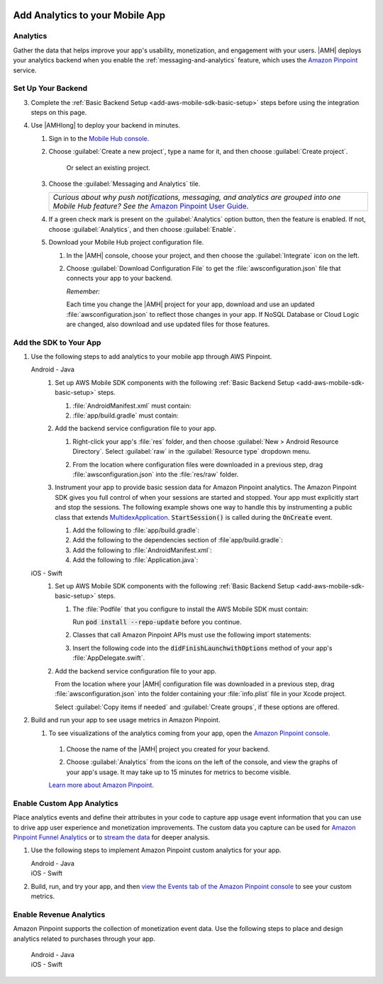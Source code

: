    .. _add-aws-mobile-analytics:

################################
Add Analytics to your Mobile App
################################


.. meta::
    :description:
        Use |AMH| Messaging and Analytics to Add Analytics to your Mobile App

.. _add-aws-mobile-analytics-overview:

Analytics
=========

Gather the data that helps improve your app's usability, monetization, and engagement with your
users. |AMH| deploys your analytics backend when you enable the :ref:`messaging-and-analytics`
feature, which uses the `Amazon Pinpoint <http://docs.aws.amazon.com/pinpoint/latest/developerguide/welcome.html>`_ service.


.. _add-aws-mobile-analytics-backend-setup:

Set Up Your Backend
===================

3. Complete the :ref:`Basic Backend Setup <add-aws-mobile-sdk-basic-setup>` steps before using the integration steps on this page.

#. Use |AMHlong| to deploy your backend in minutes.

   #. Sign in to the `Mobile Hub console <https://console.aws.amazon.com/mobilehub/home/>`_.

   #. Choose :guilabel:`Create a new project`, type a name for it, and then choose :guilabel:`Create project`.

        Or select an existing project.

   #. Choose the :guilabel:`Messaging and Analytics` tile.

      .. list-table::
         :widths: 1

         * - :emphasis:`Curious about why push notifications, messaging, and analytics are grouped into one Mobile Hub feature? See the` `Amazon Pinpoint User Guide <http://docs.aws.amazon.com/pinpoint/latest/userguide/>`_.

   #. If a green check mark is present on the :guilabel:`Analytics` option button, then the feature is enabled. If not, choose :guilabel:`Analytics`, and then choose :guilabel:`Enable`.

   #. Download your Mobile Hub project configuration file.

      #. In the |AMH| console, choose your project, and then choose the :guilabel:`Integrate` icon on the left.

      #. Choose :guilabel:`Download Configuration File` to get the :file:`awsconfiguration.json` file that connects your app to your backend.

         .. image:: images/add-aws-mobile-sdk-download-configuration-file.png
            :scale: 100 %
            :alt: Image of the Mobile Hub console when choosing Download Configuration File.

         *Remember:*

         Each time you change the |AMH| project for your app, download and use an updated :file:`awsconfiguration.json` to reflect those changes in your app. If NoSQL Database or Cloud Logic are changed, also download and use updated files for those features.

.. _add-aws-mobile-analytics-app:

Add the SDK to Your App
=======================

#. Use the following steps to add analytics to your mobile app through AWS Pinpoint.

   .. container:: option

         Android - Java
            #. Set up AWS Mobile SDK components with the following :ref:`Basic Backend Setup <add-aws-mobile-sdk-basic-setup>` steps.

               #. :file:`AndroidManifest.xml` must contain:

                  .. code-block:: xml
                     :emphasize-lines: 1,2,3

                     <uses-permission android:name="android.permission.INTERNET" />
                     <uses-permission android:name="android.permission.ACCESS_NETWORK_STATE" />
                     <uses-permission android:name="android.permission.ACCESS_WIFI_STATE" />

               #. :file:`app/build.gradle` must contain:

                  .. code-block:: java
                     :emphasize-lines: 2,3

                     dependencies{
                        compile 'com.amazonaws:aws-android-sdk-pinpoint:2.6.+'
                        compile ('com.amazonaws:aws-android-sdk-auth-core:2.6.+@aar') {transitive = true;}
                     }

            #. Add the backend service configuration file to your app.

               #. Right-click your app's :file:`res` folder, and then choose :guilabel:`New > Android Resource Directory`. Select :guilabel:`raw` in the :guilabel:`Resource type` dropdown menu.

                  .. image:: images/add-aws-mobile-sdk-android-studio-res-raw.png
                     :scale: 100
                     :alt: Image of the Download Configuration Files button in the |AMH| console.

                  .. only:: pdf

                     .. image:: images/add-aws-mobile-sdk-android-studio-res-raw.png
                        :scale: 50

                  .. only:: kindle

                     .. image:: images/add-aws-mobile-sdk-android-studio-res-raw.png
                        :scale: 75

               #. From the location where configuration files were downloaded in a previous step, drag :file:`awsconfiguration.json` into the :file:`res/raw` folder.

            #. Instrument your app to provide basic session data for Amazon Pinpoint analytics. The Amazon Pinpoint SDK gives you full control of when your sessions are started and stopped. Your app must explicitly start and stop the sessions. The following example shows one way to handle this by instrumenting a public class that extends `MultidexApplication <https://developer.android.com/studio/build/multidex.html>`_. :code:`StartSession()` is called during the :code:`OnCreate` event.

               #. Add the following to :file:`app/build.gradle`:

                  .. code-block:: java
                     :emphasize-lines: 4

                       android {
                           defaultConfig {
                               ...
                               multiDexEnabled = true
                           }
                       }

               #. Add the following to the dependencies section of :file`app/build.gradle`:

                  .. code-block:: none
                     :emphasize-lines: 1

                       compile 'com.android.support:multidex:1.0.+'

               #. Add the following to :file:`AndroidManifest.xml`:

                  .. code-block:: xml
                     :emphasize-lines: 3,4

                       <application
                       ..
                       android:theme="@style/AppTheme"
                       android:name="com.YourApplication.Application">
                       ..
                       </application>

               #. Add the following to :file:`Application.java`:

                  .. code-block:: java
                     :emphasize-lines: 2-8,15,27,30-36, 40-55

                       //. . .
                       import android.support.multidex.MultiDexApplication;
                       import android.util.Log;
                       import com.amazonaws.auth.AWSCredentialsProvider;
                       import com.amazonaws.mobile.config.AWSConfiguration;
                       import com.amazonaws.mobile.auth.core.IdentityManager;
                       import com.amazonaws.mobileconnectors.pinpoint.PinpointManager;
                       import com.amazonaws.mobileconnectors.pinpoint.PinpointConfiguration;
                       //. . .


                       public class Application extends MultiDexApplication {
                           private static final String LOG_TAG = Application.class.getSimpleName();

                            public static PinpointManager pinpointManager;

                           @Override
                           public void onCreate() {

                               super.onCreate();
                               initializeApplication();
                               // Application initialized
                           }

                           private void initializeApplication() {

                               AWSConfiguration awsConfig = new AWSConfiguration(getApplicationContext());

                              // If IdentityManager is not created, create it
                              if (IdentityManager.getDefaultIdentityManager() == null) {
                                      AWSConfiguration awsConfiguration =
                                           new AWSConfiguration(getApplicationContext());
                                      IdentityManager identityManager =
                                           new IdentityManager(getApplicationContext(), awsConfiguration);
                                      IdentityManager.setDefaultIdentityManager(identityManager);
                                  }

                               // Register identity providers here.
                               // With none registered IdentityManager gets unauthenticated &AWS; credentials

                                final AWSCredentialsProvider credentialsProvider =
                                       IdentityManager.getDefaultIdentityManager().getCredentialsProvider();

                                PinpointConfiguration pinpointConfig = new PinpointConfiguration(
                                   getApplicationContext(),
                                   credentialsProvider,
                                   awsConfig);

                               Application.pinpointManager = new PinpointManager(pinpointConfig);

                               pinpointManager.getSessionClient().startSession();

                               // <replaceable>Choose a meaningful point in your apps lifecycle to mark the end of your session</replaceable>
                               // pinpointManager.getSessionClient().stopSession();
                               // pinpointManager.getAnalyticsClient().submitEvents();

                           }

                       }


         iOS - Swift
            #. Set up AWS Mobile SDK components with the following :ref:`Basic Backend Setup <add-aws-mobile-sdk-basic-setup>` steps.

               #. The :file:`Podfile` that you configure to install the AWS Mobile SDK must contain:

                  .. code-block:: none
                     :emphasize-lines: 4

                       platform :ios, '9.0'
                       target :'YourAppName' do
                         use_frameworks!

                           pod 'AWSPinpoint', '~> 2.6.5'

                           # other pods

                       end

                  Run :code:`pod install --repo-update` before you continue.

               #. Classes that call Amazon Pinpoint APIs must use the following import statements:

                  .. code-block:: none
                     :emphasize-lines: 1,2

                       import AWSCore
                       import AWSPinpoint

               #. Insert the following code into the :code:`didFinishLaunchwithOptions` method of your app's :file:`AppDelegate.swift`.

                  .. code-block:: swift
                     :emphasize-lines: 3-12

                       class AppDelegate: UIResponder, UIApplicationDelegate {

                           var pinpoint: AWSPinpoint?

                           func application(_ application: UIApplication, didFinishLaunchingWithOptions launchOptions:
                           [UIApplicationLaunchOptionsKey: Any]?) -&gt; Bool {

                           //. . .

                           // Initialize Pinpoint
                           pinpoint = AWSPinpoint(configuration:
                                   AWSPinpointConfiguration.defaultPinpointConfiguration(launchOptions: launchOptions))

                           //. . .
                           }
                       }

            #. Add the backend service configuration file to your app.

               From the location where your |AMH| configuration file was downloaded in a previous step, drag :file:`awsconfiguration.json` into the folder containing your :file:`info.plist` file in your Xcode project.

               Select :guilabel:`Copy items if needed` and :guilabel:`Create groups`, if these options are offered.

#. Build and run your app to see usage metrics in Amazon Pinpoint.

   #. To see visualizations of the analytics coming from your app, open the `Amazon Pinpoint console <https://console.aws.amazon.com/pinpoint/>`_.

    #. Choose the name of the |AMH| project you created for your backend.

    #. Choose :guilabel:`Analytics` from the icons on the left of the console, and view the graphs of your app's usage. It may take up to 15 minutes for metrics to become visible.

       .. image:: images/getting-started-analytics.png

    `Learn more about Amazon Pinpoint <http://docs.aws.amazon.com/pinpoint/latest/developerguide/welcome.html>`_.

.. _add-aws-mobile-analytics-enable-custom-data:

Enable Custom App Analytics
===========================

Place analytics events and define their attributes in your code to capture app usage event information that you can use to drive app user experience and monetization improvements. The custom data you capture can be used for `Amazon Pinpoint Funnel Analytics <analytics-funnels.html>`_ or to `stream the data
<analytics-streaming.html>`_ for deeper analysis.

#. Use the following steps to implement Amazon Pinpoint custom analytics for your app.

   .. container:: option

         Android - Java
            .. code-block:: java
               :emphasize-lines: 1-22

                   import com.amazonaws.mobileconnectors.pinpoint.analytics.AnalyticsEvent;
                       // . . .
                       // Initialize the floating action button
                       FloatingActionButton addNoteButton = (FloatingActionButton) findViewById(R.id.addNoteButton);
                       addNoteButton.setOnClickListener(new View.OnClickListener() {
                           @Override
                           public void onClick(View view) {
                            // . . .

                       pinpointManager.getSessionClient().startSession();
                           final AnalyticsEvent event =
                              pinpointManager.getAnalyticsClient().createEvent("AddNewNoteClick")
                               .withAttribute("DemoAttribute1", "DemoAttributeValue1")
                               .withAttribute("DemoAttribute2", "DemoAttributeValue2")
                               .withMetric("DemoMetric1", Math.random());

                           pinpointManager.getAnalyticsClient().recordEvent(event);
                           pinpointManager.getSessionClient().stopSession();
                           pinpointManager.getAnalyticsClient().submitEvents();
                           // . . .

                       }
                   });


         iOS - Swift
            .. code-block:: swift
               :emphasize-lines: 9-19

               func applicationDidEnterBackground(_ application: UIApplication) {
                   // Use this method to release shared resources, save user data, invalidate timers,
                   // and store enough application state information to restore your application to its
                   // current state in case it is terminated later.

                   // If your application supports background execution, this method is called instead
                   // of applicationWillTerminate: when the user quits.

                   let pinpointAnalyticsClient =
                       AWSPinpoint(configuration:
                           AWSPinpointConfiguration.defaultPinpointConfiguration(launchOptions: nil)).analyticsClient

                   let event = pinpointAnalyticsClient.createEvent(withEventType: "EnteredBackGround")
                   event.addAttribute("DemoAttributeValue1", forKey: "DemoAttribute1")
                   event.addAttribute("DemoAttributeValue2", forKey: "DemoAttribute2")
                   event.addMetric(NSNumber.init(value: arc4random() % 65535), forKey: "EnteredBackGround")
                   pinpointAnalyticsClient.record(event)
                   pinpointAnalyticsClient.submitEvents()

               }

#. Build, run, and try your app, and then `view the Events tab of the Amazon Pinpoint console
   <http://docs.aws.amazon.com/mobile-hub/latest/developerguide/add-aws-mobile-analytics.html#pinpoint-testds>`_
   to see your custom metrics.

.. _add-aws-mobile-analytics-enable-revenue-data:

Enable Revenue Analytics
========================

Amazon Pinpoint supports the collection of monetization event data. Use the following steps to place
and design analytics related to purchases through your app.

   .. container:: option

         Android - Java
            .. code-block:: java
               :emphasize-lines: 1,12-22

               import com.amazonaws.mobileconnectors.pinpoint.analytics.monetization.AmazonMonetizationEventBuilder;
               // . . .
               /**
                * Purchase something.
                * @param buyItem
               void buyNow(final BuyItem buyItem) {

                   // . . .

                   // This creates an Amazon monetization event.

                   pinpointManager.getSessionClient().startSession();
                   final AnalyticsEvent event =
                     AmazonMonetizationEventBuilder.create(pinpointManager.getAnalyticsClient())
                           .withFormattedItemPrice("$10.00")
                           .withProductId("DEMO_PRODUCT_ID")
                           .withQuantity(1.0)
                           .withProductId("DEMO_TRANSACTION_ID").build();

                   pinpointManager.getAnalyticsClient().recordEvent(event);
                   pinpointManager.getSessionClient().stopSession();
                   pinpointManager.getAnalyticsClient().submitEvents();
               }

         iOS - Swift
            .. code-block:: swift
               :emphasize-lines: 1-12

               import UIKit
               class ViewController: UIViewController {

                   // . . .

                   func sendMonetizationEvent(productID: String)
                   {
                       let pinpointClient = AWSPinpoint(configuration:
                           AWSPinpointConfiguration.defaultPinpointConfiguration(launchOptions: nil))

                       let pinpointAnalyticsClient = pinpointClient.analyticsClient

                       let event =
                           pinpointAnalyticsClient.createVirtualMonetizationEvent(withProductId:
                               productID, withItemPrice: 1.00, withQuantity: 1, withCurrency: "USD")
                       pinpointAnalyticsClient.record(event)
                       pinpointAnalyticsClient.submitEvents()
                   }

                   // . . .
               }




